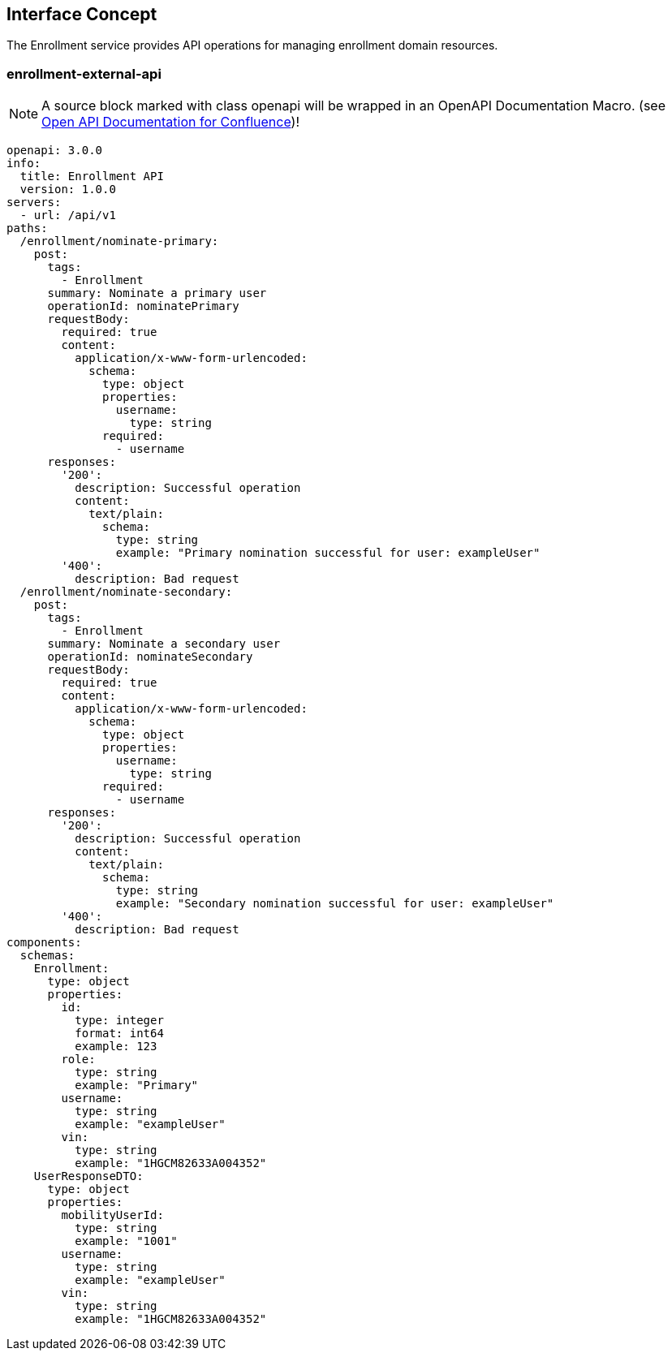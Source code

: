 == Interface Concept
[id='enrollment']
The Enrollment service provides API operations for managing enrollment domain resources.

=== enrollment-external-api

NOTE: A source block marked with class openapi will be wrapped in an OpenAPI Documentation Macro. (see https://marketplace.atlassian.com/apps/1215176/open-api-documentation-for-confluence?hosting=cloud&tab=overview[Open API Documentation for Confluence])!

[source.openapi,yaml]
----
openapi: 3.0.0
info:
  title: Enrollment API
  version: 1.0.0
servers:
  - url: /api/v1
paths:
  /enrollment/nominate-primary:
    post:
      tags:
        - Enrollment
      summary: Nominate a primary user
      operationId: nominatePrimary
      requestBody:
        required: true
        content:
          application/x-www-form-urlencoded:
            schema:
              type: object
              properties:
                username:
                  type: string
              required:
                - username
      responses:
        '200':
          description: Successful operation
          content:
            text/plain:
              schema:
                type: string
                example: "Primary nomination successful for user: exampleUser"
        '400':
          description: Bad request
  /enrollment/nominate-secondary:
    post:
      tags:
        - Enrollment
      summary: Nominate a secondary user
      operationId: nominateSecondary
      requestBody:
        required: true
        content:
          application/x-www-form-urlencoded:
            schema:
              type: object
              properties:
                username:
                  type: string
              required:
                - username
      responses:
        '200':
          description: Successful operation
          content:
            text/plain:
              schema:
                type: string
                example: "Secondary nomination successful for user: exampleUser"
        '400':
          description: Bad request
components:
  schemas:
    Enrollment:
      type: object
      properties:
        id:
          type: integer
          format: int64
          example: 123
        role:
          type: string
          example: "Primary"
        username:
          type: string
          example: "exampleUser"
        vin:
          type: string
          example: "1HGCM82633A004352"
    UserResponseDTO:
      type: object
      properties:
        mobilityUserId:
          type: string
          example: "1001"
        username:
          type: string
          example: "exampleUser"
        vin:
          type: string
          example: "1HGCM82633A004352"
----
